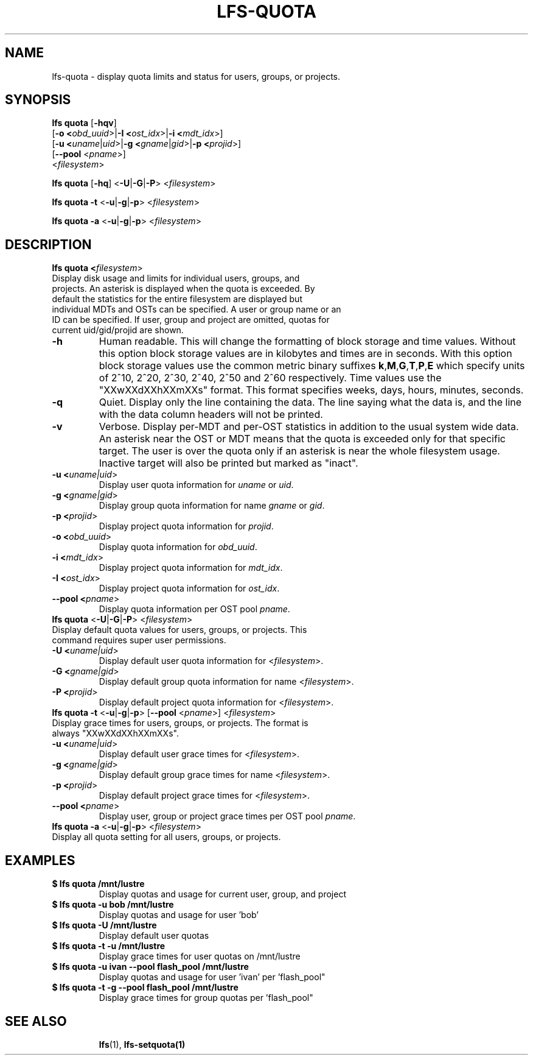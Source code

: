 .TH LFS-QUOTA 1 2020-04-06 "Lustre" "Lustre Utilities"
.SH NAME
lfs-quota \- display quota limits and status for users, groups, or projects.
.SH SYNOPSIS
.B lfs quota \fR[\fB-hqv\fR]
       [\fB-o <\fIobd_uuid\fR>|\fB-I <\fIost_idx\fR>|\fB-i <\fImdt_idx\fR>]
       [\fB-u <\fIuname\fR|\fIuid\fR>|\fB-g <\fIgname\fR|\fIgid\fR>\
|\fB-p <\fIprojid\fR>]
       [\fB--pool\fR <\fIpname\fR>]
       <\fIfilesystem\fR>\fR

.br
.B lfs quota \fR[\fB-hq\fR] \fR<\fB-U\fR|\fB-G\fR|\fB-P\fR> <\fIfilesystem\fR>
.br

.br
.B lfs quota -t \fR<\fB-u\fR|\fB-g\fR|\fB-p\fR> <\fIfilesystem\fR>
.br

.br
.B lfs quota -a \fR<\fB-u\fR|\fB-g\fR|\fB-p\fR> <\fIfilesystem\fR>
.br

.TP
.SH DESCRIPTION
.PP
.B lfs quota <\fIfilesystem\fR>\fR
.TP

Display disk usage and limits for individual users, groups, and projects. \
An asterisk is displayed when the quota is exceeded. \
By default the statistics for the entire filesystem are displayed but \
individual MDTs and OSTs can be specified. \
A user or group name or an ID can \
be specified. If user, group and project are omitted, quotas for \
current uid/gid/projid are shown.
.TP
.B -h
Human readable. This will change the formatting of \
block storage and time values. Without this option block storage values \
are in kilobytes and times are in seconds. With this option block storage \
values use the common metric binary suffixes
.BR k "," M "," G "," T "," P "," E
which specify units of 2^10, 2^20, 2^30, 2^40, 2^50 and 2^60 \
respectively.
Time values use the "XXwXXdXXhXXmXXs" format. This format specifies \
weeks, days, hours, minutes, seconds.
.TP
.B -q
Quiet. Display only the line containing the data. \
The line saying what the data is, and the line with the data
column headers will not be printed.
.TP
.B -v
Verbose. Display per-MDT and per-OST statistics in addition
to the usual system wide data. An asterisk near the OST or MDT means that
the quota is exceeded only for that specific target. The user is over the
quota only if an asterisk is near the whole filesystem usage.
Inactive target will also be printed but marked as "inact".
.TP
.B -u <\fIuname|uid\fR>
Display user quota information for \fIuname\fR or \fIuid\fR.
.TP
.B -g <\fIgname|gid\fR>
Display group quota information for name \fIgname\fR or \fIgid\fR.
.TP
.B -p <\fIprojid\fR>
Display project quota information for \fIprojid\fR.
.TP
.B -o <\fIobd_uuid\fR>
Display quota information for \fIobd_uuid\fR.
.TP
.B -i <\fImdt_idx\fR>
Display project quota information for \fImdt_idx\fR.
.TP
.B -I <\fIost_idx\fR>
Display project quota information for \fIost_idx\fR.
.TP
.B --pool <\fIpname\fR>
Display quota information per OST pool \fIpname\fR.
.TP
.B lfs quota \fR<\fB-U\fR|\fB-G\fR|\fB-P\fR> <\fIfilesystem\fR>
.TP
Display default quota values for users, groups, or projects. \
This command requires super user permissions.
.TP
.B -U <\fIuname|uid\fR>
Display default user quota information for <\fIfilesystem\fR>.
.TP
.B -G <\fIgname|gid\fR>
Display default group quota information for name <\fIfilesystem\fR>.
.TP
.B -P <\fIprojid\fR>
Display default project quota information for <\fIfilesystem\fR>.
.TP
.B lfs quota -t \fR<\fB-u\fR|\fB-g\fR|\fB-p\fR> [\fB--pool\fR <\fIpname\fR>] <\fIfilesystem\fR>
.TP
Display grace times for users, groups, or projects. \
The format is always "XXwXXdXXhXXmXXs".
.TP
.B -u <\fIuname|uid\fR>
Display default user grace times for <\fIfilesystem\fR>.
.TP
.B -g <\fIgname|gid\fR>
Display default group grace times for name <\fIfilesystem\fR>.
.TP
.B -p <\fIprojid\fR>
Display default project grace times for <\fIfilesystem\fR>.
.TP
.B --pool <\fIpname\fR>
Display user, group or project grace times per OST pool \fIpname\fR.
.TP
.B lfs quota -a \fR<\fB-u\fR|\fB-g\fR|\fB-p\fR> <\fIfilesystem\fR>
.TP
Display all quota setting for all users, groups, or projects.
.TP
.SH EXAMPLES
.TP
.B $ lfs quota /mnt/lustre
Display quotas and usage for current user, group, and project
.TP
.B $ lfs quota -u bob /mnt/lustre
Display quotas and usage for user 'bob'
.TP
.B $ lfs quota -U /mnt/lustre
Display default user quotas
.TP
.B $ lfs quota -t -u /mnt/lustre
Display grace times for user quotas on /mnt/lustre
.TP
.B $ lfs quota -u ivan --pool flash_pool /mnt/lustre
Display quotas and usage for user 'ivan' per 'flash_pool"
.TP
.B $ lfs quota -t -g --pool flash_pool /mnt/lustre
Display grace times for group quotas per 'flash_pool"
.TP
.SH SEE ALSO
.BR lfs (1),
.BR lfs-setquota(1)
